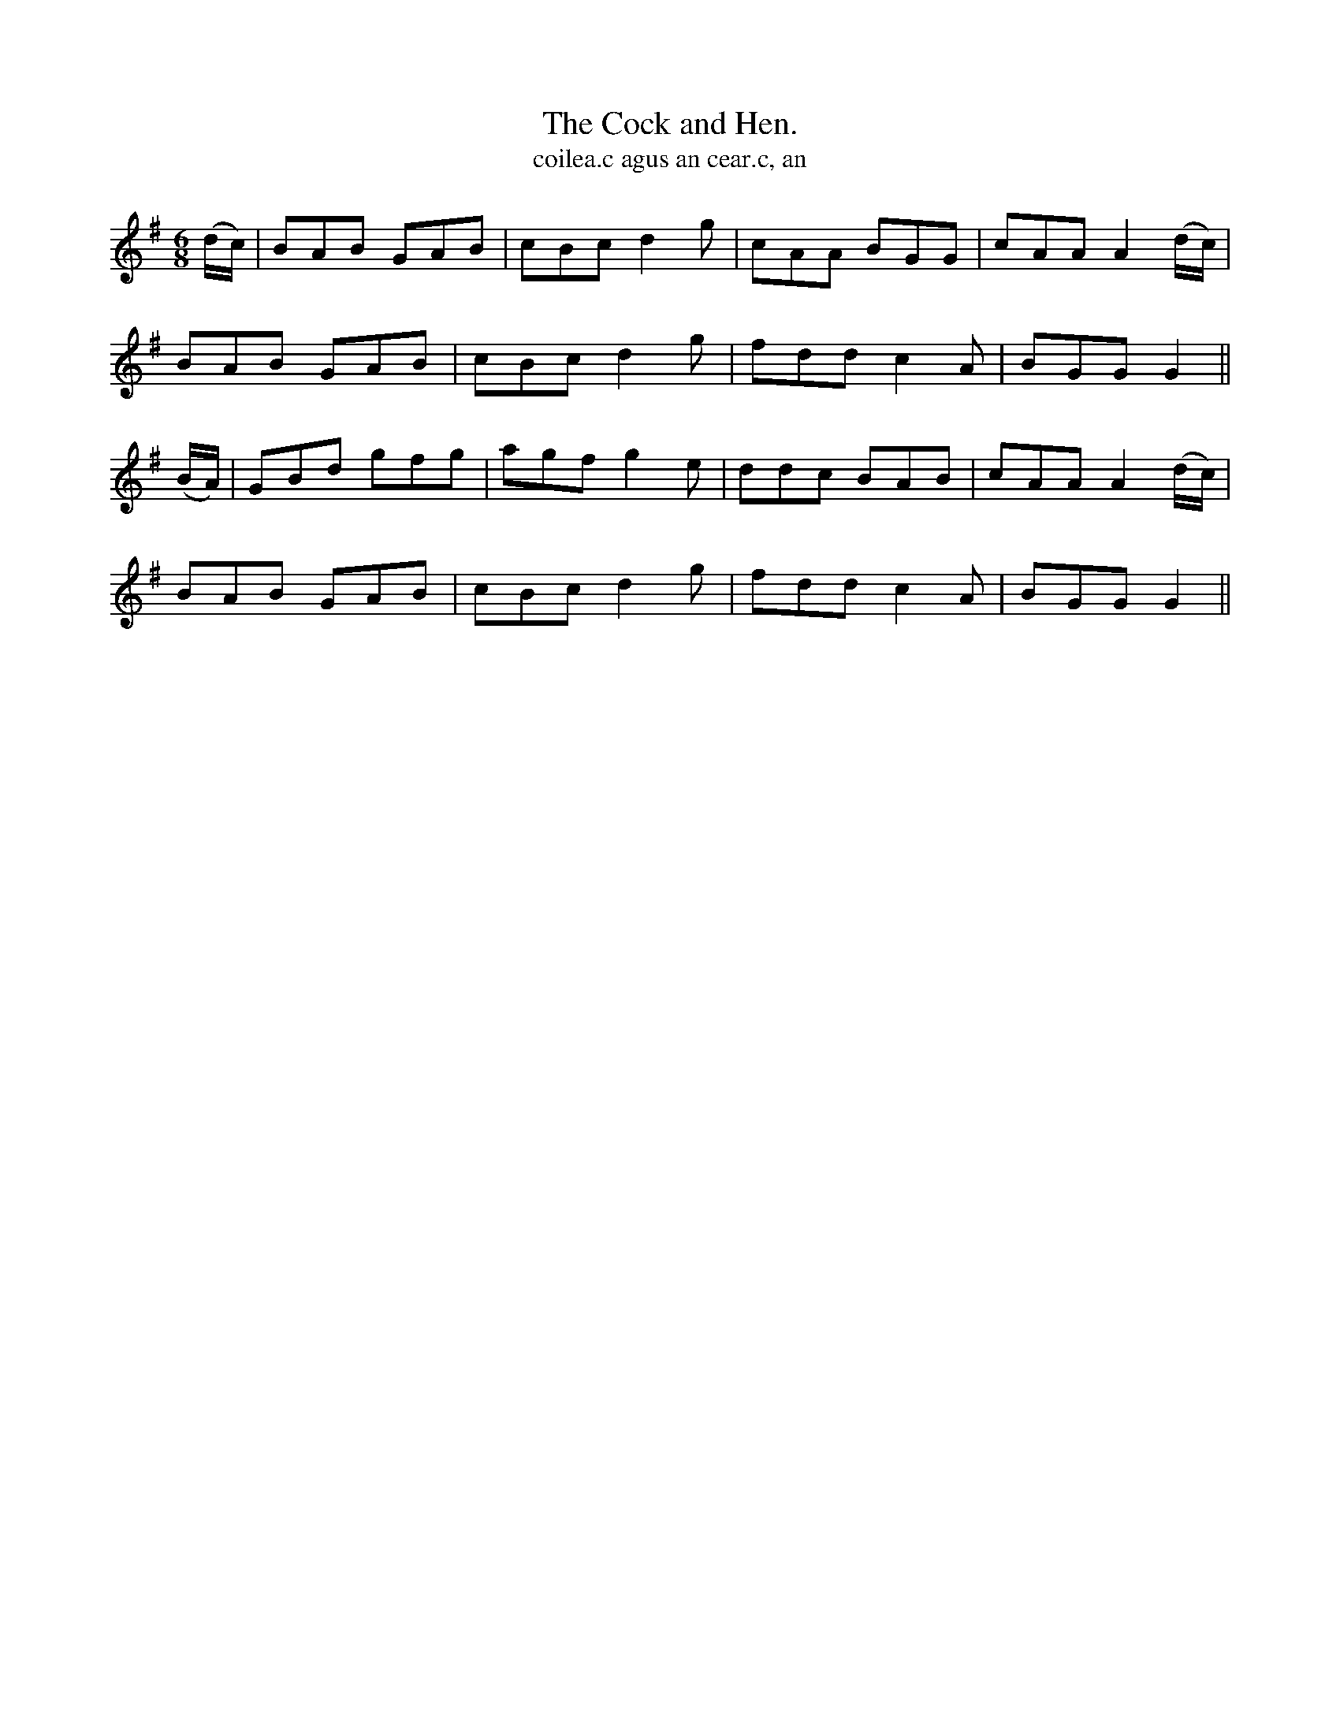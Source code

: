 X:567
T:Cock and Hen., The
T:coilea.c agus an cear.c, an
R:jig
N:"Playfully." "Collected from 'F. O'Neill."
B:O'Neill's 567
M:6/8
L:1/8
%Q:110
K:G
(d/c/)|BAB GAB|cBc d2 g|cAA BGG|cAA A2 (d/c/)|
BAB GAB|cBc d2 g|fdd c2 A|BGG G2||
(B/A/)|GBd gfg|agf g2 e|ddc BAB|cAA A2 (d/c/)|
BAB GAB|cBc d2 g|fdd c2A|BGG G2||
